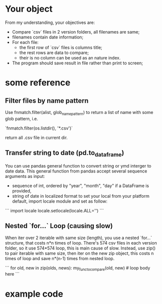* Your object
From my understanding, your objectives are:

- Compare `csv` files in 2 version folders, all filenames are same;
- filenames contain date information;
- For each file:
  - the first row of `csv` files is columns title;
  - the rest rows are data to compare;
  - their is no column can be used as an nature index.
- The program should save result in file rather than print to screen;

* some reference

** Filter files by name pattern

Use fnmatch.filter(alist, glob_name_pattern) to return a list of name with some glob pattern, i.e.

`fnmatch.filter(os.listdir(), '*.csv')`

return all .csv file in current dir.

** Transfer string to date (pd.to_dataframe)

You can use pandas general function to convert string or ymd interger to date data.
This general function from pandas accept several sequence arguments as input:

- sequence of int, ordered by "year", "month", "day"
  if a DataFrame is provided,
- string of date in localized format
  to set your local from your platform default, import locale module and set as follow:

```
import locale
locale.setlocale(locale.ALL='')
```

** Nested `for...` Loop (causing slow)

When iter over 2 iterable with same size (length), you use a nested `for...` structure, that costs n*n times of loop. There's 574 csv files in each version folder, so it use 574*574 loop, this is main cause of slow.
Instead, use zip() to pair iterable with same size, then iter on the new zip object, this costs n times of loop and save n*(n-1) times from nested loop.

```
for old, new in zip(olds, news):
    my_func_to_compare(old, new)  # loop body here
```

* example code
